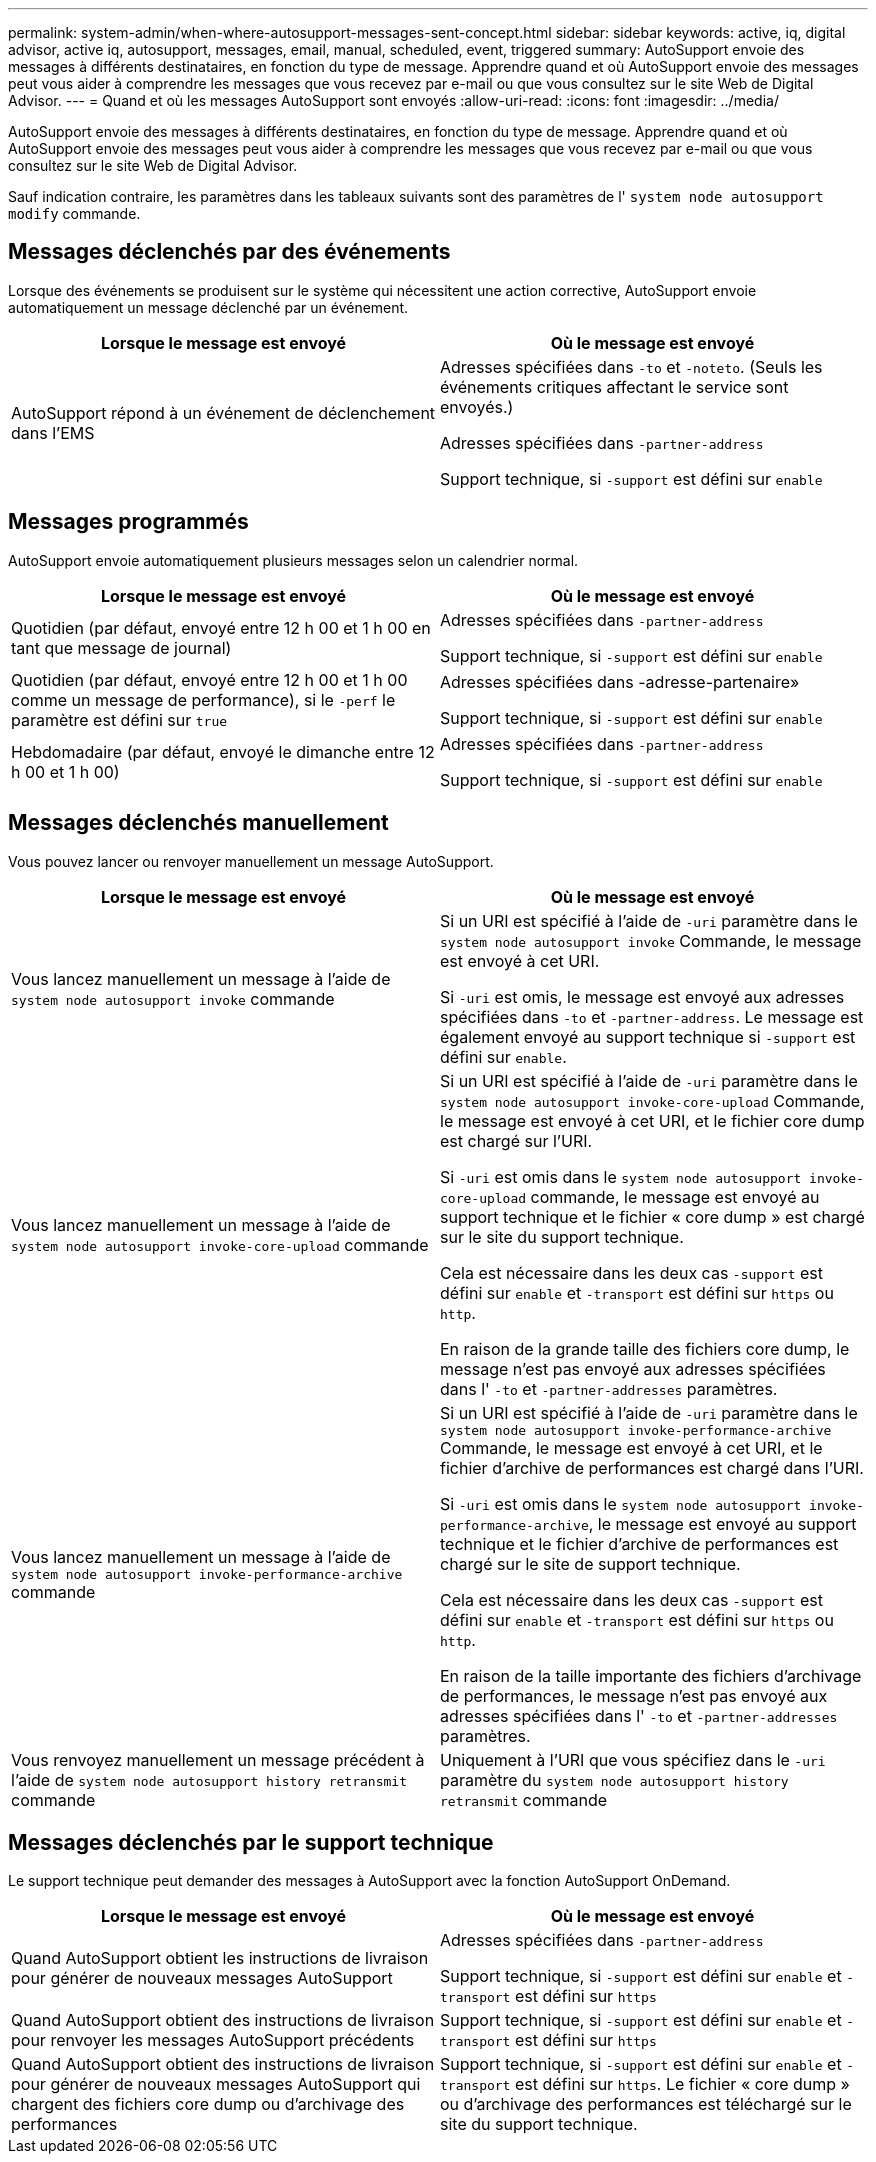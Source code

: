 ---
permalink: system-admin/when-where-autosupport-messages-sent-concept.html 
sidebar: sidebar 
keywords: active, iq, digital advisor, active iq, autosupport, messages, email, manual, scheduled, event, triggered 
summary: AutoSupport envoie des messages à différents destinataires, en fonction du type de message. Apprendre quand et où AutoSupport envoie des messages peut vous aider à comprendre les messages que vous recevez par e-mail ou que vous consultez sur le site Web de Digital Advisor. 
---
= Quand et où les messages AutoSupport sont envoyés
:allow-uri-read: 
:icons: font
:imagesdir: ../media/


[role="lead"]
AutoSupport envoie des messages à différents destinataires, en fonction du type de message. Apprendre quand et où AutoSupport envoie des messages peut vous aider à comprendre les messages que vous recevez par e-mail ou que vous consultez sur le site Web de Digital Advisor.

Sauf indication contraire, les paramètres dans les tableaux suivants sont des paramètres de l' `system node autosupport modify` commande.



== Messages déclenchés par des événements

Lorsque des événements se produisent sur le système qui nécessitent une action corrective, AutoSupport envoie automatiquement un message déclenché par un événement.

|===
| Lorsque le message est envoyé | Où le message est envoyé 


 a| 
AutoSupport répond à un événement de déclenchement dans l'EMS
 a| 
Adresses spécifiées dans `-to` et `-noteto`. (Seuls les événements critiques affectant le service sont envoyés.)

Adresses spécifiées dans `-partner-address`

Support technique, si `-support` est défini sur `enable`

|===


== Messages programmés

AutoSupport envoie automatiquement plusieurs messages selon un calendrier normal.

|===
| Lorsque le message est envoyé | Où le message est envoyé 


 a| 
Quotidien (par défaut, envoyé entre 12 h 00 et 1 h 00 en tant que message de journal)
 a| 
Adresses spécifiées dans `-partner-address`

Support technique, si `-support` est défini sur `enable`



 a| 
Quotidien (par défaut, envoyé entre 12 h 00 et 1 h 00 comme un message de performance), si le `-perf` le paramètre est défini sur `true`
 a| 
Adresses spécifiées dans -adresse-partenaire»

Support technique, si `-support` est défini sur `enable`



 a| 
Hebdomadaire (par défaut, envoyé le dimanche entre 12 h 00 et 1 h 00)
 a| 
Adresses spécifiées dans `-partner-address`

Support technique, si `-support` est défini sur `enable`

|===


== Messages déclenchés manuellement

Vous pouvez lancer ou renvoyer manuellement un message AutoSupport.

|===
| Lorsque le message est envoyé | Où le message est envoyé 


 a| 
Vous lancez manuellement un message à l'aide de `system node autosupport invoke` commande
 a| 
Si un URI est spécifié à l'aide de `-uri` paramètre dans le `system node autosupport invoke` Commande, le message est envoyé à cet URI.

Si `-uri` est omis, le message est envoyé aux adresses spécifiées dans `-to` et `-partner-address`. Le message est également envoyé au support technique si `-support` est défini sur `enable`.



 a| 
Vous lancez manuellement un message à l'aide de `system node autosupport invoke-core-upload` commande
 a| 
Si un URI est spécifié à l'aide de `-uri` paramètre dans le `system node autosupport invoke-core-upload` Commande, le message est envoyé à cet URI, et le fichier core dump est chargé sur l'URI.

Si `-uri` est omis dans le `system node autosupport invoke-core-upload` commande, le message est envoyé au support technique et le fichier « core dump » est chargé sur le site du support technique.

Cela est nécessaire dans les deux cas `-support` est défini sur `enable` et `-transport` est défini sur `https` ou `http`.

En raison de la grande taille des fichiers core dump, le message n'est pas envoyé aux adresses spécifiées dans l' `-to` et `-partner-addresses` paramètres.



 a| 
Vous lancez manuellement un message à l'aide de `system node autosupport invoke-performance-archive` commande
 a| 
Si un URI est spécifié à l'aide de `-uri` paramètre dans le `system node autosupport invoke-performance-archive` Commande, le message est envoyé à cet URI, et le fichier d'archive de performances est chargé dans l'URI.

Si `-uri` est omis dans le `system node autosupport invoke-performance-archive`, le message est envoyé au support technique et le fichier d'archive de performances est chargé sur le site de support technique.

Cela est nécessaire dans les deux cas `-support` est défini sur `enable` et `-transport` est défini sur `https` ou `http`.

En raison de la taille importante des fichiers d'archivage de performances, le message n'est pas envoyé aux adresses spécifiées dans l' `-to` et `-partner-addresses` paramètres.



 a| 
Vous renvoyez manuellement un message précédent à l'aide de `system node autosupport history retransmit` commande
 a| 
Uniquement à l'URI que vous spécifiez dans le `-uri` paramètre du `system node autosupport history retransmit` commande

|===


== Messages déclenchés par le support technique

Le support technique peut demander des messages à AutoSupport avec la fonction AutoSupport OnDemand.

|===
| Lorsque le message est envoyé | Où le message est envoyé 


 a| 
Quand AutoSupport obtient les instructions de livraison pour générer de nouveaux messages AutoSupport
 a| 
Adresses spécifiées dans `-partner-address`

Support technique, si `-support` est défini sur `enable` et `-transport` est défini sur `https`



 a| 
Quand AutoSupport obtient des instructions de livraison pour renvoyer les messages AutoSupport précédents
 a| 
Support technique, si `-support` est défini sur `enable` et `-transport` est défini sur `https`



 a| 
Quand AutoSupport obtient des instructions de livraison pour générer de nouveaux messages AutoSupport qui chargent des fichiers core dump ou d'archivage des performances
 a| 
Support technique, si `-support` est défini sur `enable` et `-transport` est défini sur `https`. Le fichier « core dump » ou d'archivage des performances est téléchargé sur le site du support technique.

|===